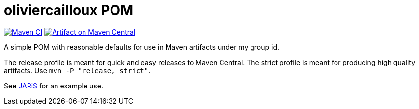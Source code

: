 = oliviercailloux POM
:groupId: io.github.oliviercailloux
:artifactId: pom
:repository: {artifactId}

image:https://github.com/oliviercailloux/{artifactId}/workflows/Maven%20CI%20workflow/badge.svg["Maven CI", link="https://github.com/oliviercailloux/{repository}/actions"]
image:https://maven-badges.herokuapp.com/maven-central/{groupId}/{artifactId}/badge.svg["Artifact on Maven Central", link="https://central.sonatype.com/artifact/{groupId}/{artifactId}"]

A simple POM with reasonable defaults for use in Maven artifacts under my group id.

The release profile is meant for quick and easy releases to Maven Central. 
The strict profile is meant for producing high quality artifacts. Use `mvn -P "release, strict"`.

See https://github.com/oliviercailloux/JARiS/blob/master/pom.xml[JARiS] for an example use.

